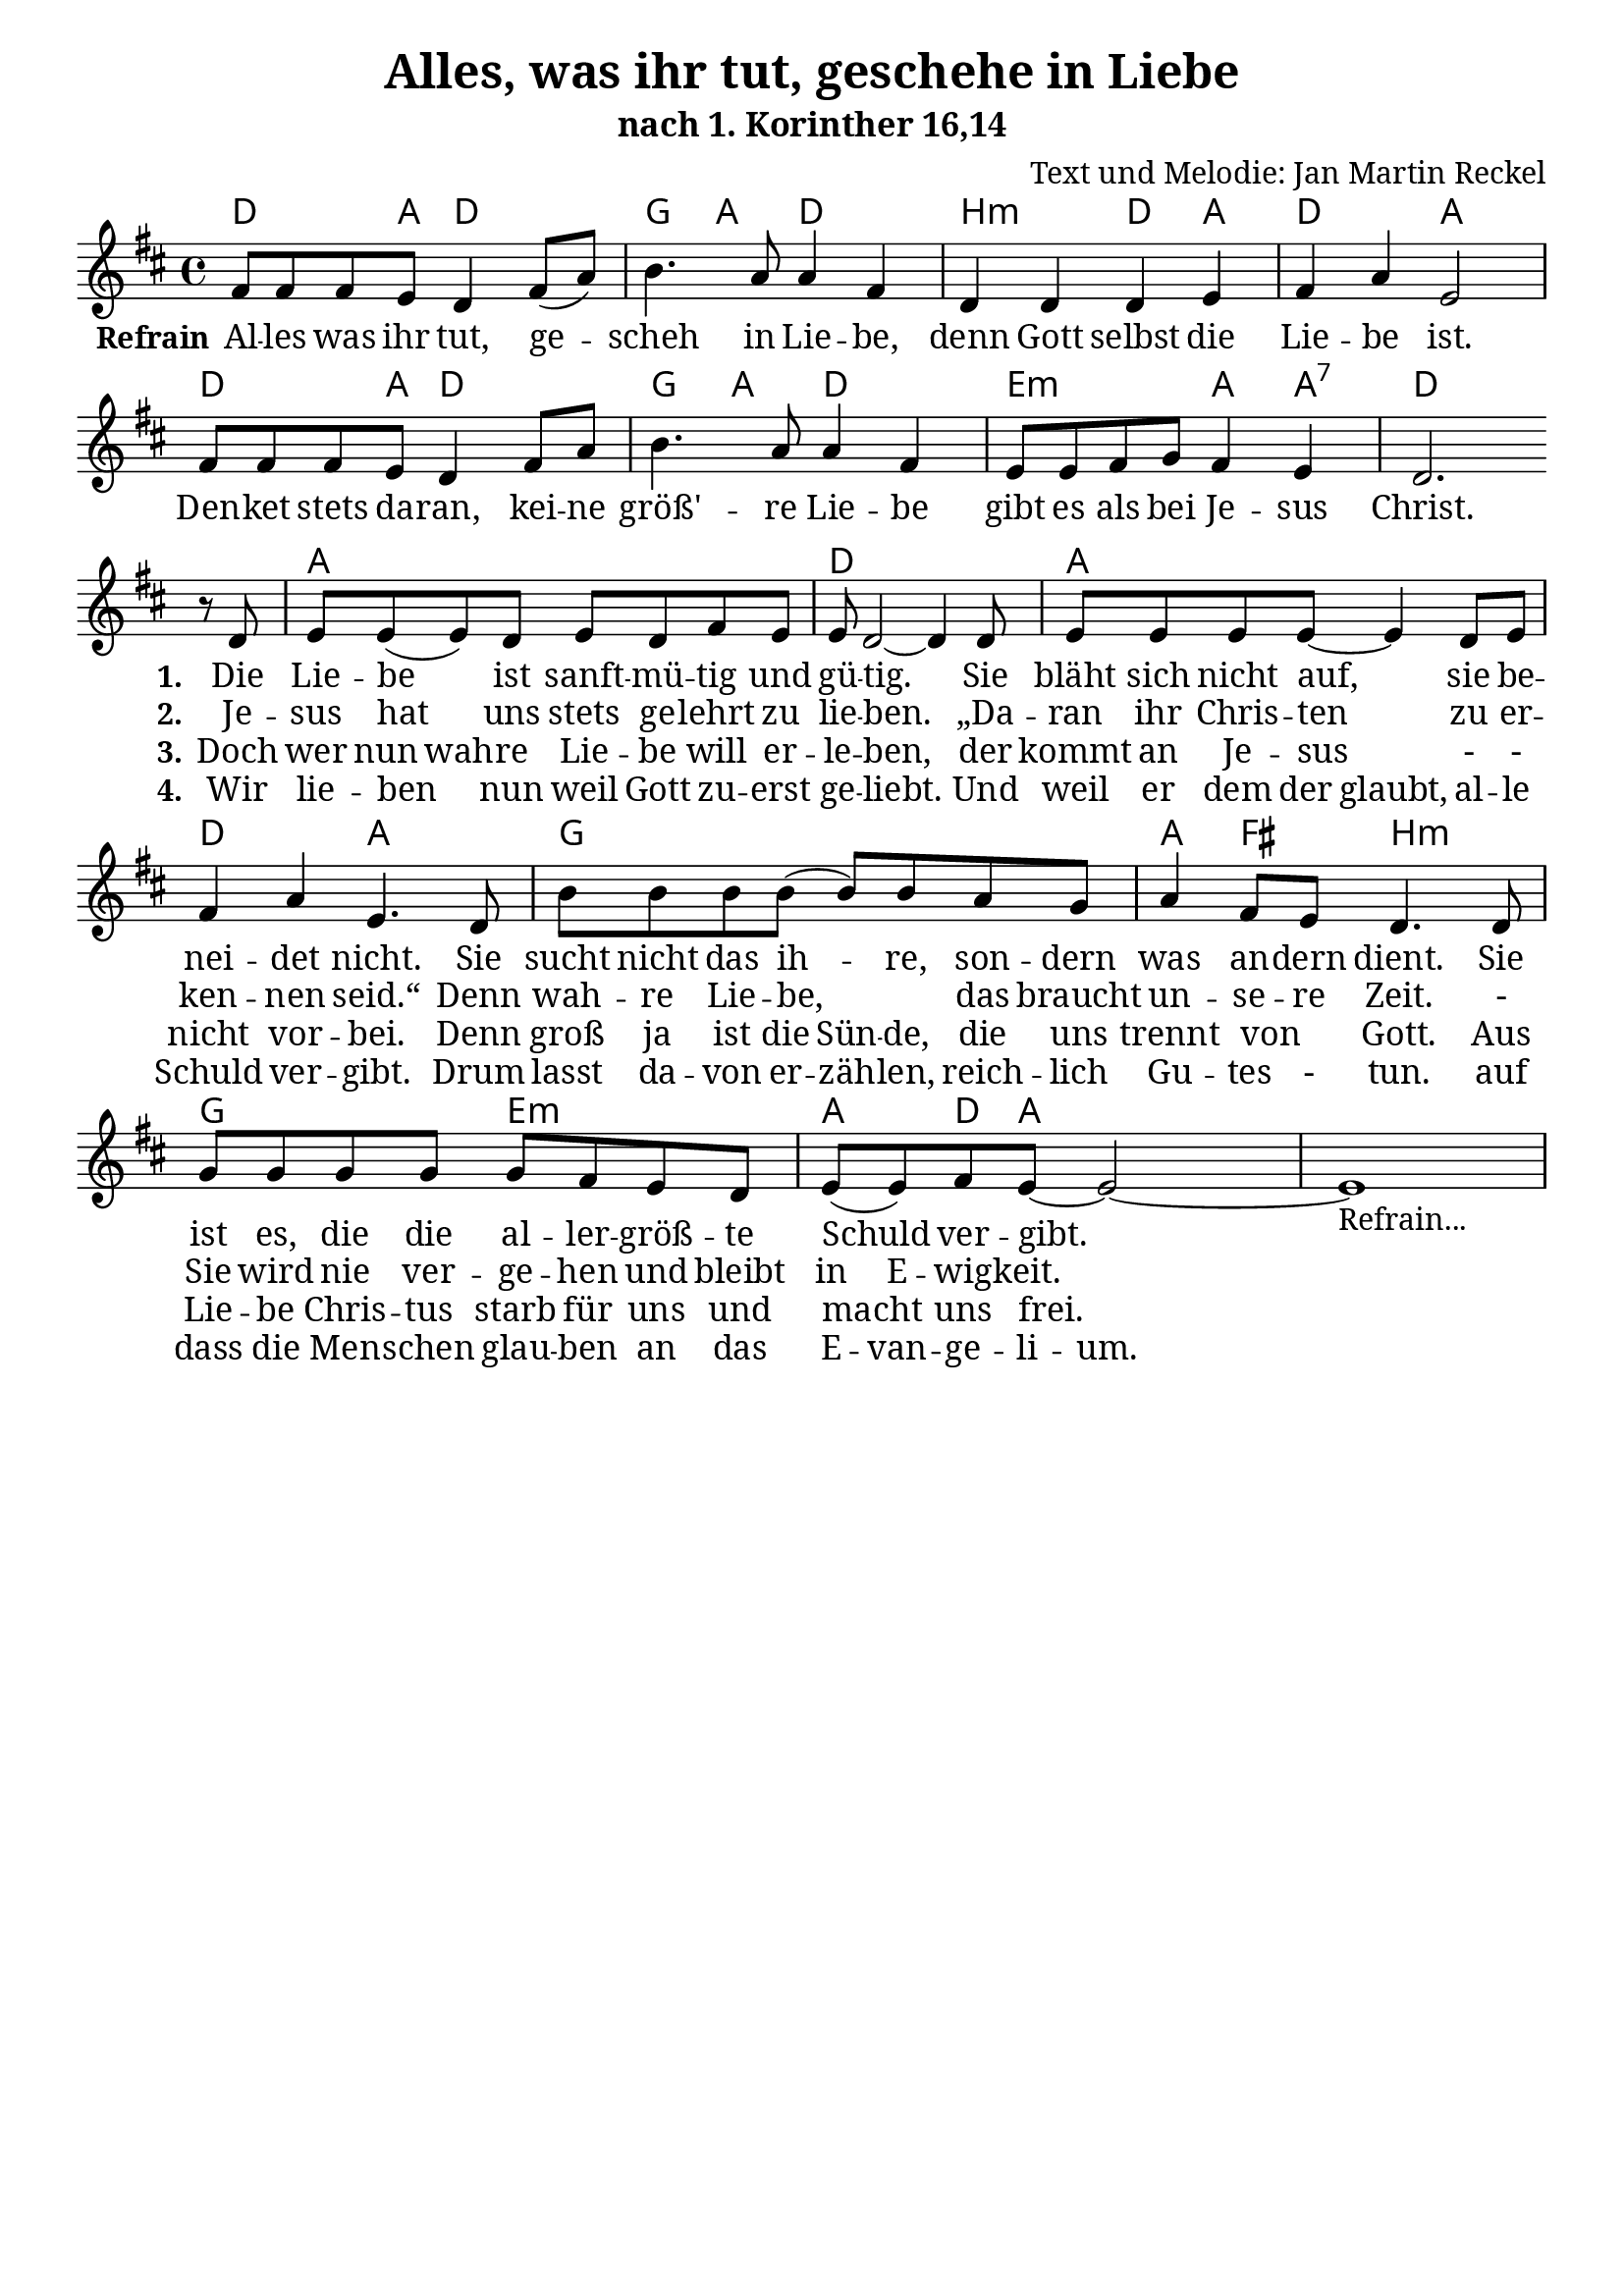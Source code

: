 \version "2.24.3"
\language "deutsch"

%category: song
%year: 2024
%bible_references: 1. Korinther 16,14
%melody-composer: Jan Martin Reckel
%lyric-poet: Jan Martin Reckel
%copyright: Public Domain/CC0
%original-language: German

\header {
  title = "Alles, was ihr tut, geschehe in Liebe"
  subtitle = "nach 1. Korinther 16,14"
  composer = "Text und Melodie: Jan Martin Reckel"
  % Voreingestellte LilyPond-Tagline entfernen
  tagline = ##f
}

\layout {
  \context {
    \Score
    \remove "Bar_number_engraver"
  }
}

\paper {
  indent = 0
  
  myStaffSize = #20

  #(define fonts
  (make-pango-font-tree
   "Cambria"
   "Calibri"
   "Consolas"
   (/ myStaffSize 20)))
}

global = {
  \key c \major
  \time 4/4
}

chordNames = \transpose c d \chordmode {
  \global
  % Akkorde folgen hier.
  c4. g8 c2 | f4 g c2 | a2:m c4 g | c2 g2 |
  c4. g8 c2 | f4 g c2 | d2:m g4 g:7 | c1 |
  g1 | c1 | g1 | c2 g | f1 | g4 e a2:m |
  f2 d2:m | g4 c8 g2 
}

refrainVoice = \transpose c d \relative c' {
  \global
  \dynamicUp
  % Die Noten folgen hier.
  e8 e e d c4 e8( g ) | a4. g8 g4 e | c4 c c d | e g d2 |
  e8 e e d c4 e8 g | a4. g8 g4 e | d8 d e f e4 d | c2.
}

stanzaVoice = \transpose c d  \relative c' {
  r8 c d8 d8( d)  c8 d c e d | d c2~ c4 c8 | d8 d d d~ d4 c8 d |
  e4 g d4. c8 | a' a a a8( a ) a8 g f | g4 e8 d c4. c8 | 
  f8 f f f f e d c d8 ( d ) e8 d8~ d2~ | d1-"Refrain..."
}

verseRefrain = \lyricmode {
  \set stanza = "Refrain"
  % Liedtext folgt hier.
  Al -- les was ihr tut, ge -- scheh  in Lie -- be,
  denn Gott selbst die Lie -- be ist.
  Den -- ket stets da -- ran, kei -- ne größ' -- re Lie -- be 
  gibt es als bei Je -- sus Christ.
}

verseOne = \lyricmode {
  \set stanza = "1."
  % Liedtext folgt hier.
  Die Lie -- be ist sanft -- mü -- tig und gü -- tig.
  Sie bläht sich nicht auf, sie be -- nei -- det nicht.
  Sie sucht nicht das ih -- re, son -- dern was an -- dern dient.
  Sie ist es, die die al -- ler -- größ -- te Schuld ver -- gibt.
}

verseTwo = \lyricmode {
  \set stanza = "2."
  % Liedtext folgt hier.
  Je -- sus hat uns stets ge -- lehrt zu lie -- ben.
  „Da -- ran ihr Chris -- ten zu er -- ken -- nen seid.“
  Denn wah -- re Lie -- be, _ das braucht un -- se -- re Zeit.
  - Sie wird nie ver -- ge -- hen und bleibt 
  \set ignoreMelismata = ##t
  in E -- wig -- keit.
  \unset ignoreMelismata

}

verseThree = \lyricmode {
  \set stanza = "3."
  % Liedtext folgt hier.
  Doch wer \set ignoreMelismata = ##t nun wah -- re \unset ignoreMelismata
  Lie -- be will er -- le -- ben,
  der kommt an Je -- sus 
  - - nicht vor -- bei.
  \set ignoreMelismata = ##t
  Denn groß ja ist die Sün -- de, die uns trennt von _ Gott.
  \unset ignoreMelismata
  Aus Lie -- be Chris -- tus starb für uns und macht uns frei.
  \unset ignoreMelismata
}

verseFour = \lyricmode {
  \set stanza = "4."
  % Liedtext folgt hier.
  Wir lie -- ben nun weil Gott zu -- erst ge -- liebt.
  Und weil er dem \set ignoreMelismata = ##t der glaubt, al -- le Schuld ver -- gibt.
  Drum lasst da -- von er -- zäh -- len,
  reich -- lich Gu -- tes - tun.
  auf dass die Men -- schen glau -- ben an das E -- van -- ge -- li -- um.
}


chordsPart = \new ChordNames \chordNames

sopranoVoicePart = \new Staff \with {
  instrumentName = ""
  shortInstrumentName = ""
  midiInstrument = "choir aahs"
} 
<< 
{ 
  \new Voice = "refrain" { \refrainVoice } \break 
  \new Voice = "stanza" { \stanzaVoice }
}
\new Lyrics << 
  \lyricsto "refrain" { \verseRefrain } 
  \lyricsto "stanza" { \verseOne }
>>
\new Lyrics << 
  \lyricsto "stanza" { \verseTwo }
>>
\new Lyrics << 
  \lyricsto "stanza" { \verseThree }
>>
\new Lyrics << 
  \lyricsto "stanza" { \verseFour }
>>
>>
\score {
  <<
    \chordsPart
    \sopranoVoicePart
  >>
  \layout { }
  \midi {
    \tempo 4=100
  }
}
